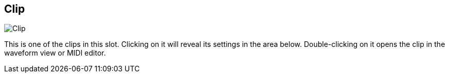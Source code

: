 [#todo-clip]
== Clip

image:generated/screenshots/elements/todo/clip.png[Clip, role="related thumb right"]

This is one of the clips in this slot. Clicking on it will reveal its settings in the area below. Double-clicking on it opens the clip in the waveform view or MIDI editor.
